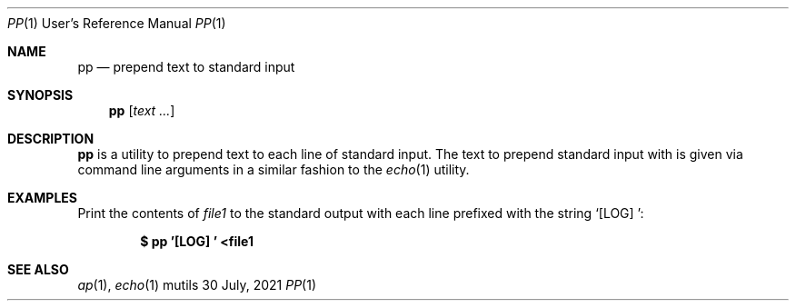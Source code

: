 .Dd $Mdocdate: 30 July 2021 $
.Dt PP 1 URM
.Os mutils
.Sh NAME
.Nm pp
.Nd prepend text to standard input
.Sh SYNOPSIS
.Nm
.Op Ar text ...
.Sh DESCRIPTION
.Nm
is a utility to prepend text to each line of standard input.
The text to prepend standard input with is given via command line arguments in a
similar fashion to the
.Xr echo 1
utility.
.Sh EXAMPLES
Print the contents of
.Ar file1
to the standard output with each line prefixed with the string
.Sq "[LOG] ":
.Pp
.Dl $ pp '[LOG] ' <file1
.Sh SEE ALSO
.Xr ap 1 ,
.Xr echo 1
